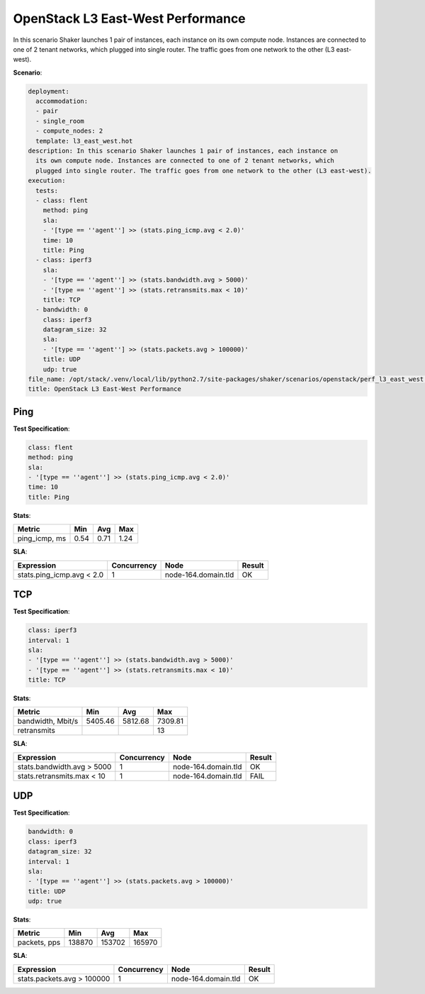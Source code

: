 .. _openstack_l3_east_west_performance:

OpenStack L3 East-West Performance
**********************************

In this scenario Shaker launches 1 pair of instances, each instance on its own
compute node. Instances are connected to one of 2 tenant networks, which
plugged into single router. The traffic goes from one network to the other (L3
east-west).

**Scenario**:

.. code-block:: yaml

    deployment:
      accommodation:
      - pair
      - single_room
      - compute_nodes: 2
      template: l3_east_west.hot
    description: In this scenario Shaker launches 1 pair of instances, each instance on
      its own compute node. Instances are connected to one of 2 tenant networks, which
      plugged into single router. The traffic goes from one network to the other (L3 east-west).
    execution:
      tests:
      - class: flent
        method: ping
        sla:
        - '[type == ''agent''] >> (stats.ping_icmp.avg < 2.0)'
        time: 10
        title: Ping
      - class: iperf3
        sla:
        - '[type == ''agent''] >> (stats.bandwidth.avg > 5000)'
        - '[type == ''agent''] >> (stats.retransmits.max < 10)'
        title: TCP
      - bandwidth: 0
        class: iperf3
        datagram_size: 32
        sla:
        - '[type == ''agent''] >> (stats.packets.avg > 100000)'
        title: UDP
        udp: true
    file_name: /opt/stack/.venv/local/lib/python2.7/site-packages/shaker/scenarios/openstack/perf_l3_east_west.yaml
    title: OpenStack L3 East-West Performance

Ping
====

**Test Specification**:

.. code-block:: yaml

    class: flent
    method: ping
    sla:
    - '[type == ''agent''] >> (stats.ping_icmp.avg < 2.0)'
    time: 10
    title: Ping

.. image:: 62f33859-d3eb-401f-b002-f77af299090d.*

**Stats**:

=============  ========  ========  ========
Metric         Min       Avg       Max     
=============  ========  ========  ========
ping_icmp, ms      0.54      0.71      1.24
=============  ========  ========  ========

**SLA**:

=========================  ===========  ===================  ========
Expression                 Concurrency  Node                 Result  
=========================  ===========  ===================  ========
stats.ping_icmp.avg < 2.0            1  node-164.domain.tld  OK
=========================  ===========  ===================  ========

TCP
===

**Test Specification**:

.. code-block:: yaml

    class: iperf3
    interval: 1
    sla:
    - '[type == ''agent''] >> (stats.bandwidth.avg > 5000)'
    - '[type == ''agent''] >> (stats.retransmits.max < 10)'
    title: TCP

.. image:: 7f38e7b9-498a-4e82-b928-aa0dc5641d7f.*

**Stats**:

=================  ========  ========  ========
Metric             Min       Avg       Max     
=================  ========  ========  ========
bandwidth, Mbit/s   5405.46   5812.68   7309.81
retransmits                                  13
=================  ========  ========  ========

**SLA**:

==========================  ===========  ===================  ========
Expression                  Concurrency  Node                 Result  
==========================  ===========  ===================  ========
stats.bandwidth.avg > 5000            1  node-164.domain.tld  OK
stats.retransmits.max < 10            1  node-164.domain.tld  FAIL
==========================  ===========  ===================  ========

UDP
===

**Test Specification**:

.. code-block:: yaml

    bandwidth: 0
    class: iperf3
    datagram_size: 32
    interval: 1
    sla:
    - '[type == ''agent''] >> (stats.packets.avg > 100000)'
    title: UDP
    udp: true

.. image:: 3dcd5b03-943e-44d0-9e8c-3ef79c424d4e.*

**Stats**:

============  ========  ========  ========
Metric        Min       Avg       Max     
============  ========  ========  ========
packets, pps    138870    153702    165970
============  ========  ========  ========

**SLA**:

==========================  ===========  ===================  ========
Expression                  Concurrency  Node                 Result  
==========================  ===========  ===================  ========
stats.packets.avg > 100000            1  node-164.domain.tld  OK
==========================  ===========  ===================  ========

